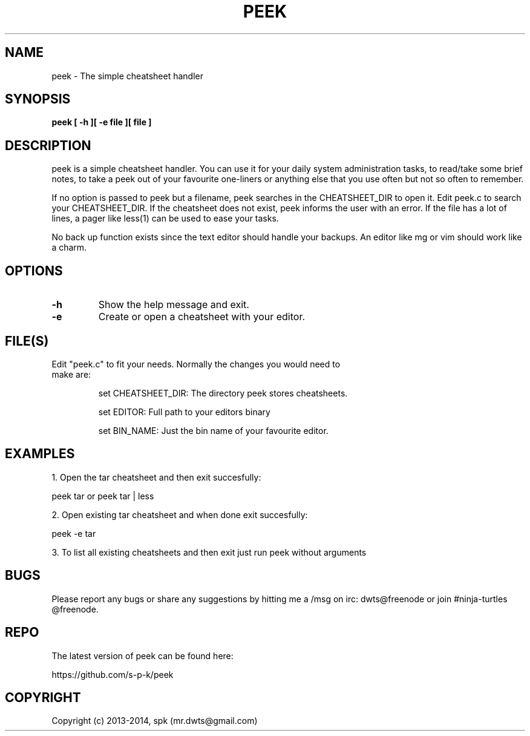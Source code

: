 .TH PEEK 1 "January 2014"
.SH NAME
peek \- The simple cheatsheet handler
.SH SYNOPSIS
.B peek [ -h ][ -e file ][ file ]
.SH DESCRIPTION
peek is a simple cheatsheet handler. You can use it for your daily system
administration tasks, to read/take some brief notes, to take a peek out of your
favourite one-liners or anything else that you use often but not so often to
remember.
.br

If no option is passed to peek but a filename, peek searches in the
CHEATSHEET_DIR to open it. Edit peek.c to search your CHEATSHEET_DIR. If the
cheatsheet does not exist, peek informs the user with an error. If the file has
a lot of lines, a pager like less(1) can be used to ease your tasks.
.br

No back up function exists since the text editor should handle your backups. An
editor like mg or vim should work like a charm. 
.SH OPTIONS
.TP
.B \-h
Show the help message and exit.
.TP
.B \-e
Create or open a cheatsheet with your editor.
.SH FILE(S)
.TP
Edit "peek.c" to fit your needs. Normally the changes you would need to make are:

set CHEATSHEET_DIR: The directory peek stores cheatsheets.

set EDITOR: Full path to your editors binary

set BIN_NAME: Just the bin name of your favourite editor.

.SH "EXAMPLES"
1. Open the tar cheatsheet and then exit succesfully:

peek tar or peek tar | less

2. Open existing tar cheatsheet and when
done exit succesfully:

peek -e tar

3. To list all existing cheatsheets and then exit just run peek without arguments

.SH BUGS
Please report any bugs or share any suggestions by hitting me a /msg on irc:
dwts@freenode or join #ninja-turtles @freenode.
.SH REPO
The latest version of peek can be found here:

https://github.com/s-p-k/peek

.SH COPYRIGHT
Copyright (c) 2013-2014, spk (mr.dwts@gmail.com)
